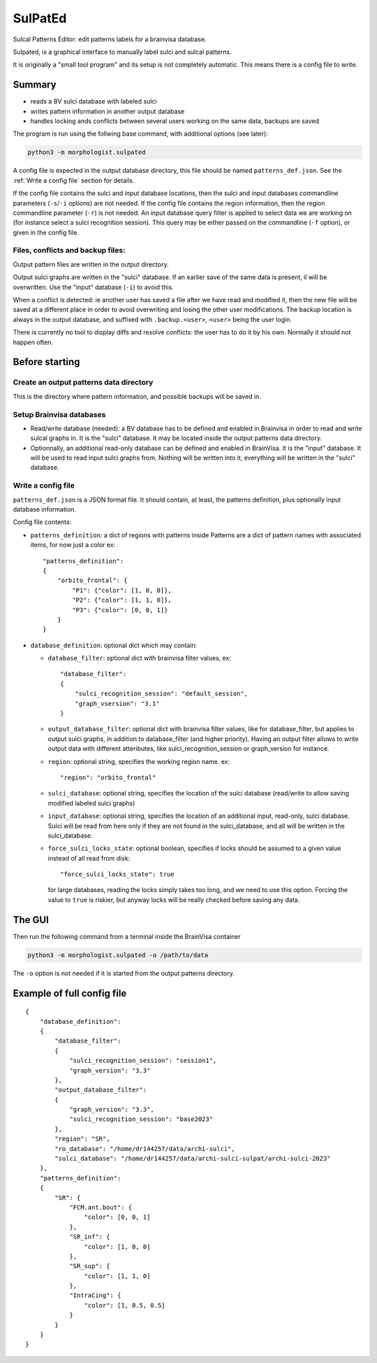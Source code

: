 ========
SulPatEd
========

Sulcal Patterns Editor: edit patterns labels for a brainvisa database.

Sulpated, is a graphical interface to manually label sulci and sulcal patterns.

It is originally a "small tool program" and its setup is not completely automatic. This means there is a config file to write.


Summary
=======

* reads a BV sulci database with labeled sulci
* writes pattern information in another output database
* handles locking ands conflicts between several users working on the same data, backups are saved

The program is run using the follwing base command, with additional options (see later):

.. code-block:: bash

    python3 -m morphologist.sulpated

A config file is expected in the output database directory, this file should be named ``patterns_def.json``. See the :ref:`Write a config file` section for details.

If the config file contains the sulci and input database locations, then the sulci and input databases commandline parameters (``-s``/``-i`` options) are not needed.
If the config file contains the region information, then the region commandline parameter (``-r``) is not needed.
An input database query filter is applied to select data we are working on (for instance select a sulci recognition session). This query may be either passed on the commandline (``-f`` option), or given in the config file.

Files, conflicts and backup files:
----------------------------------

Output pattern files are written in the output directory.

Output sulci graphs are written in the "sulci" database. If an earlier save of the same data is present, il will be overwritten. Use the "input" database (``-i``) to avoid this.

When a conflict is detected: ie another user has saved a file after we have read and modified it, then the new file will be saved at a different place in order to avoid overwriting and losing the other user modifications. The backup location is always in the output database, and suffixed with ``.backup.<user>``, ``<user>`` being the user login.

There is currently no tool to display diffs and resolve conflicts: the user has to do it by his own. Normally it should not happen often.


Before starting
===============

Create an output patterns data directory
----------------------------------------

This is the directory where pattern information, and possible backups will be saved in.


Setup Brainvisa databases
-------------------------

* Read/write database (needed): a BV database has to be defined and enabled in Brainvisa in order to read and write sulcal graphs in. It is the "sulci" database. It may be located inside the output patterns data directory.

* Optionnally, an additional read-only database can be defined and enabled in BrainVisa. It is the "input" database. It will be used to read input sulci graphs from. Nothing will be written into it, everything will be written in the "sulci" database.


Write a config file
-------------------

``patterns_def.json`` is a JSON format file. It should contain, at least, the patterns definition, plus optionally input database information.

Config file contents:

* ``patterns_definition``: a dict of regions with patterns inside
  Patterns are a dict of pattern names with associated items, for now just a color
  ex::

      "patterns_definition":
      {
          "orbito_frontal": {
              "P1": {"color": [1, 0, 0]},
              "P2": {"color": [1, 1, 0]},
              "P3": {"color": [0, 0, 1]}
          }
      }

* ``database_definition``: optional dict which may contain:

  * ``database_filter``: optional dict with brainvisa filter values, ex::

      "database_filter":
      {
          "sulci_recognition_session": "default_session",
          "graph_vsersion": "3.1"
      }

  * ``output_database_filter``: optional dict with brainvisa filter values, like for database_filter, but applies to output sulci graphs, in addition to database_filter (and higher priority). Having an output filter allows to write output data with different atteributes, like sulci_recognition_session or graph_version for instance.
  * ``region``: optional string, specifies the working region name. ex::

      "region": "orbito_frontal"

  * ``sulci_database``: optional string, specifies the location of the sulci database (read/write to allow saving modified labeled sulci graphs)
  * ``input_database``: optional string, specifies the location of an additional input, read-only, sulci database. Sulci will be read from here only if they are not found in the sulci_database, and all will be written in the sulci_database.
  * ``force_sulci_locks_state``: optional boolean, specifies if locks should be assumed to a given value instead of all read from disk::

      "force_sulci_locks_state": true

    for large databases, reading the locks simply takes too long, and we need to use this option. Forcing the value to ``true`` is riskier, but anyway locks will be really checked before saving any data.


The GUI
=======

Then run the following command from a terminal inside the BrainVisa container

.. code-block:: bash

    python3 -m morphologist.sulpated -o /path/to/data

The ``-o`` option is not needed if it is started from the output patterns directory.


Example of full config file
===========================

::

    {
        "database_definition":
        {
            "database_filter":
            {
                "sulci_recognition_session": "session1",
                "graph_version": "3.3"
            },
            "output_database_filter":
            {
                "graph_version": "3.3",
                "sulci_recognition_session": "base2023"
            },
            "region": "SR",
            "ro_database": "/home/dr144257/data/archi-sulci",
            "sulci_database": "/home/dr144257/data/archi-sulci-sulpat/archi-sulci-2023"
        },
        "patterns_definition":
        {
            "SR": {
                "FCM.ant.bout": {
                    "color": [0, 0, 1]
                },
                "SR_inf": {
                    "color": [1, 0, 0]
                },
                "SR_sup": {
                    "color": [1, 1, 0]
                },
                "IntraCing": {
                    "color": [1, 0.5, 0.5]
                }
            }
        }
    }

